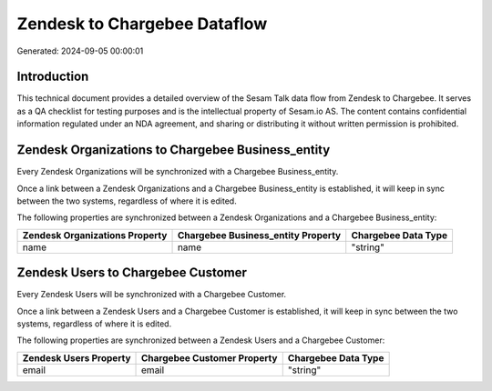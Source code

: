 =============================
Zendesk to Chargebee Dataflow
=============================

Generated: 2024-09-05 00:00:01

Introduction
------------

This technical document provides a detailed overview of the Sesam Talk data flow from Zendesk to Chargebee. It serves as a QA checklist for testing purposes and is the intellectual property of Sesam.io AS. The content contains confidential information regulated under an NDA agreement, and sharing or distributing it without written permission is prohibited.

Zendesk Organizations to Chargebee Business_entity
--------------------------------------------------
Every Zendesk Organizations will be synchronized with a Chargebee Business_entity.

Once a link between a Zendesk Organizations and a Chargebee Business_entity is established, it will keep in sync between the two systems, regardless of where it is edited.

The following properties are synchronized between a Zendesk Organizations and a Chargebee Business_entity:

.. list-table::
   :header-rows: 1

   * - Zendesk Organizations Property
     - Chargebee Business_entity Property
     - Chargebee Data Type
   * - name
     - name
     - "string"


Zendesk Users to Chargebee Customer
-----------------------------------
Every Zendesk Users will be synchronized with a Chargebee Customer.

Once a link between a Zendesk Users and a Chargebee Customer is established, it will keep in sync between the two systems, regardless of where it is edited.

The following properties are synchronized between a Zendesk Users and a Chargebee Customer:

.. list-table::
   :header-rows: 1

   * - Zendesk Users Property
     - Chargebee Customer Property
     - Chargebee Data Type
   * - email
     - email
     - "string"

